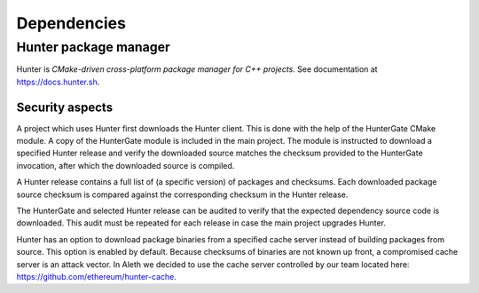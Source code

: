 ============
Dependencies
============

Hunter package manager
======================

Hunter is *CMake-driven cross-platform package manager for C++ projects*.
See documentation at https://docs.hunter.sh.

Security aspects
----------------

A project which uses Hunter first downloads the Hunter client. This is
done with the help of the HunterGate CMake module. A copy of the HunterGate module
is included in the main project. The module is instructed to download a specified
Hunter release and verify the downloaded source matches the checksum provided to the HunterGate invocation, after which the downloaded source is compiled.

A Hunter release contains a full list of (a specific version) of packages and checksums. Each downloaded package source checksum is compared against the corresponding checksum in the Hunter release.

The HunterGate and selected Hunter release can be audited to verify that
the expected dependency source code is downloaded. This audit must be repeated for each release in case the main project upgrades Hunter.

Hunter has an option to download package binaries from a specified cache server instead of building packages from source. This option is enabled by default. Because checksums of binaries are not known up front, a compromised cache server is an attack vector. In Aleth we decided to
use the cache server controlled by our team located here: https://github.com/ethereum/hunter-cache.

